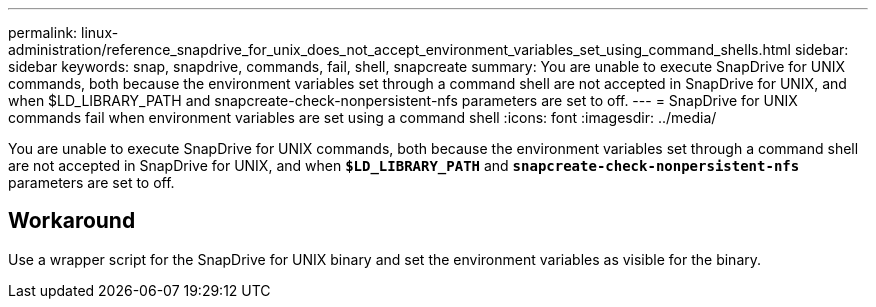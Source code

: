 ---
permalink: linux-administration/reference_snapdrive_for_unix_does_not_accept_environment_variables_set_using_command_shells.html
sidebar: sidebar
keywords: snap, snapdrive, commands, fail, shell, snapcreate
summary: You are unable to execute SnapDrive for UNIX commands, both because the environment variables set through a command shell are not accepted in SnapDrive for UNIX, and when $LD_LIBRARY_PATH and snapcreate-check-nonpersistent-nfs parameters are set to off.
---
= SnapDrive for UNIX commands fail when environment variables are set using a command shell
:icons: font
:imagesdir: ../media/

[.lead]
You are unable to execute SnapDrive for UNIX commands, both because the environment variables set through a command shell are not accepted in SnapDrive for UNIX, and when `*$LD_LIBRARY_PATH*` and `*snapcreate-check-nonpersistent-nfs*` parameters are set to off.

== Workaround

Use a wrapper script for the SnapDrive for UNIX binary and set the environment variables as visible for the binary.
